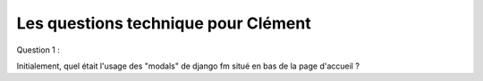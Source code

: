 Les questions technique pour Clément
====================================

Question 1 :

Initialement, quel était l'usage des "modals" de django fm situé en bas de la page d'accueil ?
